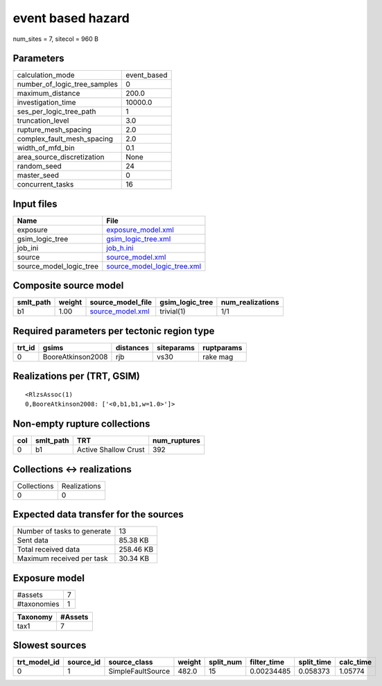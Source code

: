 event based hazard
==================

num_sites = 7, sitecol = 960 B

Parameters
----------
============================ ===========
calculation_mode             event_based
number_of_logic_tree_samples 0          
maximum_distance             200.0      
investigation_time           10000.0    
ses_per_logic_tree_path      1          
truncation_level             3.0        
rupture_mesh_spacing         2.0        
complex_fault_mesh_spacing   2.0        
width_of_mfd_bin             0.1        
area_source_discretization   None       
random_seed                  24         
master_seed                  0          
concurrent_tasks             16         
============================ ===========

Input files
-----------
======================= ============================================================
Name                    File                                                        
======================= ============================================================
exposure                `exposure_model.xml <exposure_model.xml>`_                  
gsim_logic_tree         `gsim_logic_tree.xml <gsim_logic_tree.xml>`_                
job_ini                 `job_h.ini <job_h.ini>`_                                    
source                  `source_model.xml <source_model.xml>`_                      
source_model_logic_tree `source_model_logic_tree.xml <source_model_logic_tree.xml>`_
======================= ============================================================

Composite source model
----------------------
========= ====== ====================================== =============== ================
smlt_path weight source_model_file                      gsim_logic_tree num_realizations
========= ====== ====================================== =============== ================
b1        1.00   `source_model.xml <source_model.xml>`_ trivial(1)      1/1             
========= ====== ====================================== =============== ================

Required parameters per tectonic region type
--------------------------------------------
====== ================= ========= ========== ==========
trt_id gsims             distances siteparams ruptparams
====== ================= ========= ========== ==========
0      BooreAtkinson2008 rjb       vs30       rake mag  
====== ================= ========= ========== ==========

Realizations per (TRT, GSIM)
----------------------------

::

  <RlzsAssoc(1)
  0,BooreAtkinson2008: ['<0,b1,b1,w=1.0>']>

Non-empty rupture collections
-----------------------------
=== ========= ==================== ============
col smlt_path TRT                  num_ruptures
=== ========= ==================== ============
0   b1        Active Shallow Crust 392         
=== ========= ==================== ============

Collections <-> realizations
----------------------------
=========== ============
Collections Realizations
0           0           
=========== ============

Expected data transfer for the sources
--------------------------------------
=========================== =========
Number of tasks to generate 13       
Sent data                   85.38 KB 
Total received data         258.46 KB
Maximum received per task   30.34 KB 
=========================== =========

Exposure model
--------------
=========== =
#assets     7
#taxonomies 1
=========== =

======== =======
Taxonomy #Assets
======== =======
tax1     7      
======== =======

Slowest sources
---------------
============ ========= ================= ====== ========= =========== ========== =========
trt_model_id source_id source_class      weight split_num filter_time split_time calc_time
============ ========= ================= ====== ========= =========== ========== =========
0            1         SimpleFaultSource 482.0  15        0.00234485  0.058373   1.05774  
============ ========= ================= ====== ========= =========== ========== =========